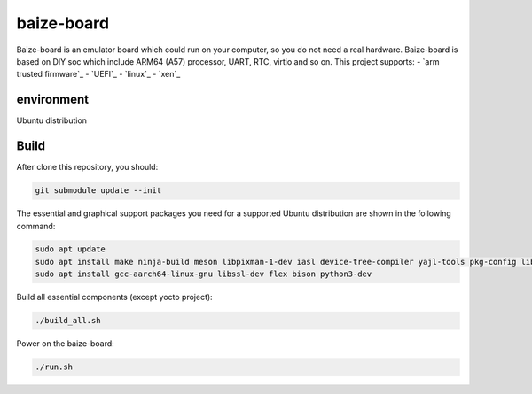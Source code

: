 =============
baize-board
=============

Baize-board is an emulator board which could run on your computer, so you do not need a real hardware.
Baize-board is based on DIY soc which include ARM64 (A57) processor, UART, RTC, virtio and so on.
This project supports:
-  `arm trusted firmware`_
-  `UEFI`_
-  `linux`_
-  `xen`_

environment
=============

Ubuntu distribution


Build
=============

After clone this repository, you should:

.. code-block:: shell

  git submodule update --init


The essential and graphical support packages you need for a supported Ubuntu distribution are shown in the following command:

.. code-block:: shell

  sudo apt update
  sudo apt install make ninja-build meson libpixman-1-dev iasl device-tree-compiler yajl-tools pkg-config libglib2.0-dev
  sudo apt install gcc-aarch64-linux-gnu libssl-dev flex bison python3-dev


Build all essential components (except yocto project):

.. code-block:: shell

  ./build_all.sh


Power on the baize-board:

.. code-block:: shell

  ./run.sh
